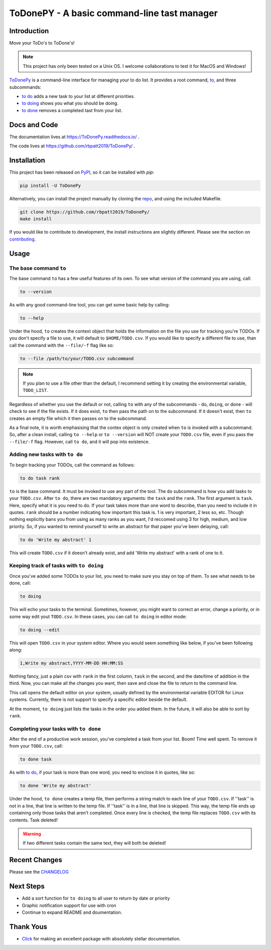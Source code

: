 ToDonePY - A basic command-line tast manager
============================================

.. image:: https://www.repostatus.org/badges/latest/active.svg
   :alt: Project Status: Active - The project has reached a stable, usable state and is being actively developed
   :target: https://www.repostatus.org/#active
   
.. image:: https://img.shields.io/badge/License-GPLv3-blue.svg
   :target: https://www.gnu.org/licenses/gpl-3.0
   :alt: GPLv3 License
   
.. image:: https://travis-ci.org/rbpatt2019/ToDonePy.svg?branch=master
   :target: https://travis-ci.org/rbpatt2019/ToDonePy
   :alt: Build Status
   
.. image:: https://readthedocs.org/projects/todonepy/badge/?version=latest
   :target: https://todonepy.readthedocs.io/en/latest/?badge=latest
   :alt: Documentation Status
   
.. image:: https://codecov.io/gh/rbpatt2019/ToDonePy/branch/master/graph/badge.svg
   :target: https://codecov.io/gh/rbpatt2019/ToDonePy
   :alt: Code Coverage

.. image:: https://pyup.io/repos/github/rbpatt2019/ToDonePy/shield.svg
   :target: https://pyup.io/repos/github/rbpatt2019/ToDonePy/
   :alt: Updates
     
.. image:: https://img.shields.io/badge/code%20style-black-000000.svg
   :target: https://github.com/ambv/black
   :alt: Codestyle: Black

Introduction
------------

Move your ToDo's to ToDone's!

.. Note:: This project has only been tested on a Unix OS. I welcome collaborations to test it for MacOS and Windows!

`ToDonePy <https://github.com/rbpatt2019/ToDonePy/>`_ is a command-line interface for managing your to do list. It provides a root command, `to`_, and three subcommands:

- `to do`_ adds a new task to your list at different priorities.
- `to doing`_ shows you what you should be doing.
- `to done`_ removes a completed tast from your list.

Docs and Code
-------------

The documentation lives at https://ToDonePy.readthedocs.io/ .

The code lives at https://github.com/rbpatt2019/ToDonePy/ .

Installation
------------

This project has been released on `PyPI <https://pypi.org>`_, so it can be installed with `pip`:

.. code:: sh

        pip install -U ToDonePy

Alternatively, you can install the project manually by cloning the  `repo <https://github.com/rbpatt2019/ToDonePy>`_, and using the included Makefile.

.. code:: sh

    git clone https://github.com/rbpatt2019/ToDonePy/
    make install
    
If you would like to contribute to development, the install instructions are slightly different. Please see the section on `contributing <https://todonepy.readthedocs.io/en/latest/contributing.html#contributing>`_.

Usage
-----

.. _to:

The base command ``to``
~~~~~~~~~~~~~~~~~~~~~~~

The base command ``to`` has a few useful features of its own. To see what version of the command you are using, call:

.. code:: sh

        to --version

As with any good command-line tool, you can get some basic help by calling:

.. code:: sh

        to --help

Under the hood, ``to`` creates the context object that holds the information on the file you use for tracking you're TODOs. If you don't specify a file to use, it will default to ``$HOME/TODO.csv``. If you would like to specify a different file to use, than call the command with the ``--file/-f`` flag like so:

.. code:: sh
        
        to --file /path/to/your/TODO.csv subcommand

.. note:: If you plan to use a file other than the default, I recommend setting it by creating the environmental variable, ``TODO_LIST``. 

Regardless of whether you use the default or not, calling ``to`` with any of the subcommands - ``do``, ``doing``, or ``done`` - will check to see if the file exists. If it does exist, ``to`` then pass the path on to the subcommand. If it doesn't exist, then ``to`` creates an empty file which it then passes on to the subcommand.

As a final note, it is worth emphasising that the contex object is only created when ``to`` is invoked with a subcommand. So, after a clean install, calling ``to --help`` or ``to --version`` will NOT create your ``TODO.csv`` file, even if you pass the ``--file/-f`` flag. However, call ``to do``, and it will pop into existence.

.. _to do:

Adding new tasks with ``to do``
~~~~~~~~~~~~~~~~~~~~~~~~~~~~~~~

To begin tracking your TODOs, call the command as follows:

.. code:: sh

        to do task rank        

``to`` is the base command. It must be invoked to use any part of the tool. The ``do`` subcommand is how you add tasks to your ``TODO.csv``. After ``to do``, there are two mandatory arguments: the ``task`` and the ``rank``. The first argument is ``task``. Here, specify what it is you need to do. If your task takes more than one word to describe, than you need to include it in quotes. ``rank`` should be a number indicating how important this task is. 1 is very important, 2 less so, etc. Though nothing explicitly bans you from using as many ranks as you want, I'd reccomed using 3 for high, medium, and low priority. So, if you wanted to remind yourself to write an abstract for that paper you've been delaying, call:

.. code:: sh
        
        to do 'Write my abstract' 1

This will create ``TODO.csv`` if it doesn't already exist, and add 'Write my abstract' with a rank of one to it.


.. _to doing:

Keeping track of tasks with ``to doing``
~~~~~~~~~~~~~~~~~~~~~~~~~~~~~~~~~~~~~~~~

Once you've added some TODOs to your list, you need to make sure you stay on top of them. To see what needs to be done, call:

.. code:: sh

        to doing

This will echo your tasks to the terminal. Sometimes, however, you might want to correct an error, change a priority, or in some way edit yout ``TODO.csv``. In these cases, you can call ``to doing`` in editor mode:

.. code:: sh

        to doing --edit
        
This will open ``TODO.csv`` in your system editor. Where you would seem something like below, if you've been following along:

.. code:: sh

        1,Write my abstract,YYYY-MM-DD HH:MM:SS

Nothing fancy, just a plain csv with ``rank`` in the first column, ``task`` in the second, and the date/time of addition in the third. Now, you can make all the changes you want, then save and close the file to return to the command line.

This call opens the default editor on your system, usually defined by the environmental variable EDITOR for Linux systems. Currently, there is not support to specify a specific editor beside the default.

At the moment, ``to doing`` just lists the tasks in the order you added them. In the future, it will also be able to sort by ``rank``.

.. _to done:

Completing your tasks with ``to done``
~~~~~~~~~~~~~~~~~~~~~~~~~~~~~~~~~~~~~~

After the end of a productive work session, you've completed a task from your list. Boom! Time well spent. To remove it from your ``TODO.csv``, call:

.. code:: sh

        to done task

As with `to do`_, if your task is more than one word, you need to enclose it in quotes, like so:

.. code:: sh
        
        to done 'Write my abstract'

Under the hood, ``to done`` creates a temp file, then performs a string match to each line of your ``TODO.csv``. If ''task'' is not in a line, that line is written to the temp file. If ''task'' is in a line, that line is skipped. This way, the temp file ends up containing only those tasks that aren't completed. Once every line is checked, the temp file replaces ``TODO.csv`` with its contents. Task deleted!

.. Warning:: If two different tasks contain the same text, they will both be deleted!

Recent Changes
--------------

Please see the `CHANGELOG <https://github.com/rbpatt2019/ToDonePy/blob/master/CHANGELOG.rst>`_

Next Steps
----------

- Add a sort function for ``to doing`` to all user to return by date or priority
- Graphic notification support for use with cron
- Continue to expand README and doumentation.

Thank Yous
----------

- `Click <https://click.palletsprojects.com/en/7.x/>`_ for making an excellent package with absolutely stellar documentation.
